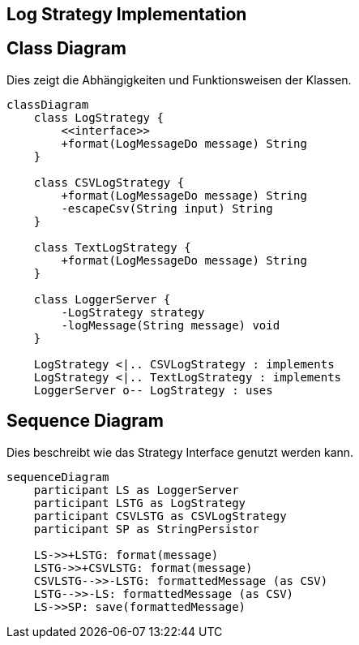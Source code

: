 == Log Strategy Implementation

== Class Diagram

Dies zeigt die Abhängigkeiten und Funktionsweisen der Klassen.

[mermaid, format="svg", opts="inline"]
----
classDiagram
    class LogStrategy {
        <<interface>>
        +format(LogMessageDo message) String
    }

    class CSVLogStrategy {
        +format(LogMessageDo message) String
        -escapeCsv(String input) String
    }

    class TextLogStrategy {
        +format(LogMessageDo message) String
    }

    class LoggerServer {
        -LogStrategy strategy
        -logMessage(String message) void
    }

    LogStrategy <|.. CSVLogStrategy : implements
    LogStrategy <|.. TextLogStrategy : implements
    LoggerServer o-- LogStrategy : uses
----

== Sequence Diagram

Dies beschreibt wie das Strategy Interface genutzt werden kann.

[mermaid, format="svg", opts="inline"]
----
sequenceDiagram
    participant LS as LoggerServer
    participant LSTG as LogStrategy
    participant CSVLSTG as CSVLogStrategy
    participant SP as StringPersistor

    LS->>+LSTG: format(message)
    LSTG->>+CSVLSTG: format(message)
    CSVLSTG-->>-LSTG: formattedMessage (as CSV)
    LSTG-->>-LS: formattedMessage (as CSV)
    LS->>SP: save(formattedMessage)
----